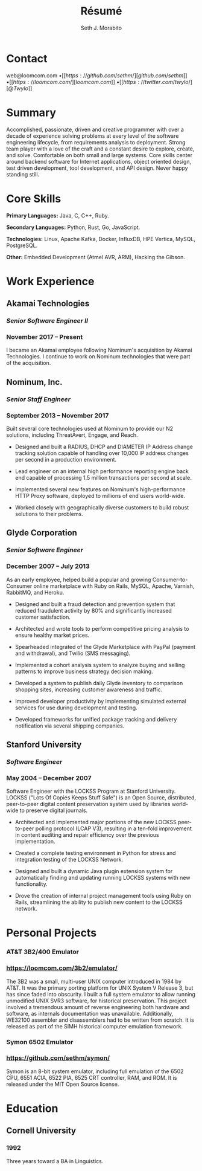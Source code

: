 #+TITLE: Résumé
#+AUTHOR: Seth J. Morabito
#+EMAIL: web@loomcom.com
#+OPTIONS: toc:nil num:nil html-postamble:nil html-preamble:nil date:nil
#+HTML_HEAD_EXTRA: <link rel="stylesheet" type="text/css" href="resume.css" />
#+LATEX_CLASS: article
#+LATEX_CLASS_OPTIONS: [letterpaper,10pt]
#+LATEX_HEADER: \usepackage{latexsym}
#+LATEX_HEADER: \usepackage[empty]{fullpage}
#+LATEX_HEADER: \usepackage{titlesec}
#+LATEX_HEADER: \usepackage{marvosym}
#+LATEX_HEADER: \usepackage[usenames,dvipsnames]{color}
#+LATEX_HEADER: \usepackage{verbatim}
#+LATEX_HEADER: \usepackage{enumitem}
#+LATEX_HEADER: \usepackage{fancyhdr}
#+LATEX_HEADER: \usepackage{tgbonum}
#+LATEX_HEADER: \pagestyle{fancy}
#+LATEX_HEADER: \fancyhf{}
#+LATEX_HEADER: \fancyfoot{}
#+LATEX_HEADER: \renewcommand{\headrulewidth}{0pt}
#+LATEX_HEADER: \renewcommand{\footrulewidth}{0pt}
#+LATEX_HEADER: \titlespacing\subsection{0pt}{12pt plus 4pt minus 2pt}{0pt plus 2pt minus 2pt}
#+LATEX_HEADER: \titlespacing\subsubsection{0pt}{12pt plus 4pt minus 2pt}{2pt plus 2pt minus 2pt}
#+LATEX_HEADER: \addtolength{\oddsidemargin}{-0.25in}
#+LATEX_HEADER: \addtolength{\marginparwidth}{-0.25in}
#+LATEX_HEADER: \addtolength{\topmargin}{-.5in}
#+LATEX_HEADER: \addtolength{\textwidth}{0.5in}
#+LATEX_HEADER: \addtolength{\textheight}{1.0in}
#+LATEX_HEADER: \urlstyle{same}
#+LATEX_HEADER: \raggedbottom
#+LATEX_HEADER: \raggedright
#+LATEX_HEADER: \setlength{\tabcolsep}{0in}
#+LATEX_HEADER: \titleformat{\section}{
#+LATEX_HEADER:   \vspace{-4pt}\scshape\raggedright\large
#+LATEX_HEADER: }{}{0em}{}[\color{black}\titlerule \vspace{-5pt}]


* Contact

#+BEGIN_CENTER
web@loomcom.com \bullet
[[https://github.com/sethm/][github.com/sethm]] \bullet
[[https://loomcom.com/][loomcom.com]] \bullet
[[https://twitter.com/twylo/][@Twylo]]
#+END_CENTER

* Summary

Accomplished, passionate, driven and creative programmer with over a
decade of experience solving problems at every level of the software
engineering lifecycle, from requirements analysis to
deployment. Strong team player with a love of the craft and a constant
desire to explore, create, and solve. Comfortable on both small and
large systems. Core skills center around backend software for Internet
applications, object oriented design, test driven development, tool
development, and API design. Never happy standing still.


* Core Skills

*Primary Languages:* Java, C, C++, Ruby.

*Secondary Languages:* Python, Rust, Go, JavaScript.

*Technologies:* Linux, Apache Kafka, Docker, InfluxDB, HPE Vertica, MySQL,
PostgreSQL.

*Other:* Embedded Development (Atmel AVR, ARM), Hacking the Gibson.

* Work Experience

** Akamai Technologies
*** /Senior Software Engineer II/
*** November 2017 \ndash Present

I became an Akamai employee following Nominum's acquisition by Akamai
Technologies. I continue to work on Nominum technologies that were
part of the acquisition.

** Nominum, Inc.
*** /Senior Staff Engineer/
*** September 2013 \ndash November 2017

Built several core technologies used at Nominum to provide our N2
solutions, including ThreatAvert, Engage, and Reach.

- Designed and built a RADIUS, DHCP and DIAMETER IP Address change
  tracking solution capable of handling over 10,000 IP address changes
  per second in a production environment.

- Lead engineer on an internal high performance reporting engine back
  end capable of processing 1.5 million transactions per second at
  scale.

- Implemented several new features on Nominum's high-performance HTTP
  Proxy software, deployed to millions of end users world-wide.

- Worked closely with geographically diverse customers to build robust
  solutions to their problems.

** Glyde Corporation
*** /Senior Software Engineer/
*** December 2007 \ndash July 2013

As an early employee, helped build a popular and growing
Consumer-to-Consumer online marketplace with Ruby on Rails, MySQL,
Apache, Varnish, RabbitMQ, and Heroku.

- Designed and built a fraud detection and prevention system that
  reduced fraudulent activity by 80% and significantly increased
  customer satisfaction.

- Architected and wrote tools to perform competitive pricing analysis
  to ensure healthy market prices.

- Spearheaded integrated of the Glyde Marketplace with PayPal (payment
  and withdrawal), and Twilio (SMS messaging).

- Implemented a cohort analysis system to analyze buying and selling
  patterns to improve business strategy decision making.

- Developed a system to publish daily Glyde inventory to comparison
  shopping sites, increasing customer awareness and traffic.

- Improved developer productivity by implementing simulated external
  services for use during development and testing.

- Developed frameworks for unified package tracking and delivery
  notification via several shipping companies.

** Stanford University
*** /Software Engineer/
*** May 2004 \ndash December 2007

Software Engineer with the LOCKSS Program at Stanford University.
LOCKSS ("Lots Of Copies Keeps Stuff Safe") is an Open Source,
distributed, peer-to-peer digital content preservation system used by
libraries world-wide to preserve digital journals.

- Architected and implemented major portions of the new LOCKSS
  peer-to-peer polling protocol (LCAP V3), resulting in a ten-fold
  improvement in content auditing and repair efficiency over the
  previous implementation.

- Created a complete testing environment in Python for stress and
  integration testing of the LOCKSS Network.

- Designed and built a dynamic Java plugin extension system for
  automatically finding and updating running LOCKSS systems with new
  functionality.

- Drove the creation of internal project management tools using Ruby
  on Rails, streamlining the ability to publish new content to the
  LOCKSS network.

* Personal Projects
*** AT&T 3B2/400 Emulator
*** https://loomcom.com/3b2/emulator/

The 3B2 was a small, multi-user UNIX computer introduced in 1984 by
AT&T.  It was the primary porting platform for UNIX System V Release
3, but has since faded into obscurity. I built a full system emulator
to allow running unmodified UNIX SVR3 software, for historical
preservation. This project involved a tremendous amount of reverse
engineering both hardware and software, as internals documentation was
unavailable. Additionally, WE32100 assembler and disassemblers had to
be written from scratch. It is released as part of the SIMH historical
computer emulation framework.

*** Symon 6502 Emulator
*** https://github.com/sethm/symon/

Symon is an 8-bit system emulator, including full emulation of the
6502 CPU, 6551 ACIA, 6522 PIA, 6525 CRT controller, RAM, and ROM. It
is released under the MIT Open Source license.

* Education

** Cornell University
*** 1992 \ndash 1995

Three years toward a BA in Linguistics.
